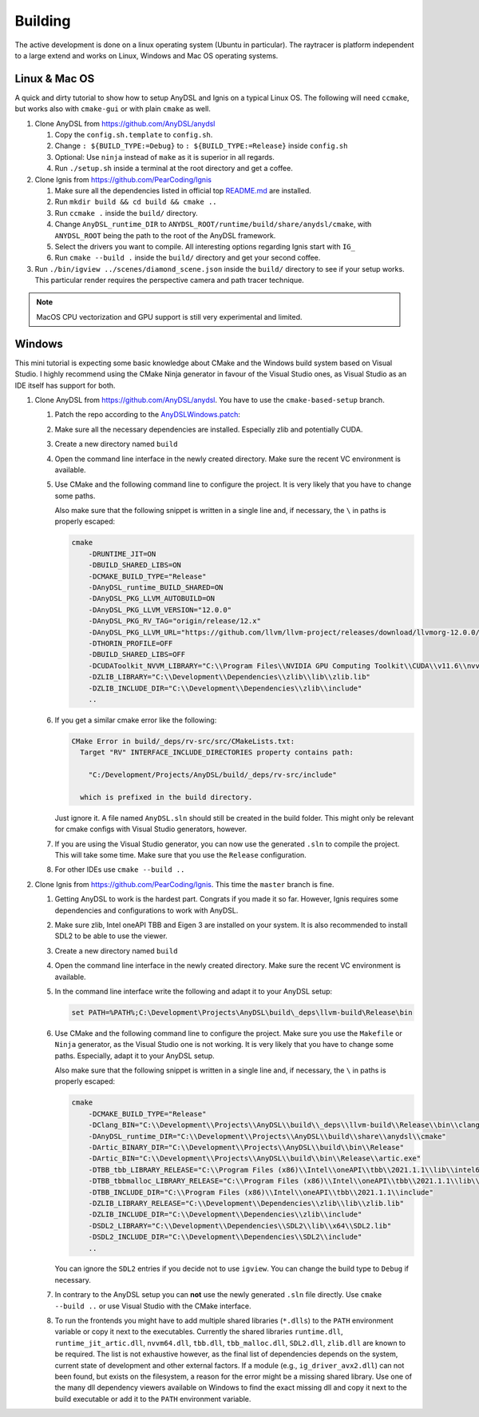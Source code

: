 Building
========

The active development is done on a linux operating system (Ubuntu in particular).
The raytracer is platform independent to a large extend and works on Linux, Windows and Mac OS operating systems.

Linux & Mac OS
--------------

A quick and dirty tutorial to show how to setup AnyDSL and Ignis on a typical Linux OS.
The following will need ``ccmake``, but works also with ``cmake-gui`` or with plain ``cmake`` as well.

1.  Clone AnyDSL from https://github.com/AnyDSL/anydsl

    1.  Copy the ``config.sh.template`` to ``config.sh``.
    2.  Change ``: ${BUILD_TYPE:=Debug}`` to ``: ${BUILD_TYPE:=Release}`` inside ``config.sh``
    3.  Optional: Use ``ninja`` instead of ``make`` as it is superior in all regards.
    4.  Run ``./setup.sh`` inside a terminal at the root directory and get a coffee.

2.  Clone Ignis from https://github.com/PearCoding/Ignis

    1.  Make sure all the dependencies listed in official top `README.md <https://github.com/PearCoding/Ignis/blob/master/README.md>`_ are installed.
    2.  Run ``mkdir build && cd build && cmake ..``
    3.  Run ``ccmake .`` inside the ``build/`` directory.
    4.  Change ``AnyDSL_runtime_DIR`` to ``ANYDSL_ROOT/runtime/build/share/anydsl/cmake``, with ``ANYDSL_ROOT`` being the path to the root of the AnyDSL framework.
    5.  Select the drivers you want to compile. All interesting options regarding Ignis start with ``IG_``
    6.  Run ``cmake --build .`` inside the ``build/`` directory and get your second coffee.

3.  Run ``./bin/igview ../scenes/diamond_scene.json`` inside the ``build/`` directory to see if your setup works. This particular render requires the perspective camera and path tracer technique.

.. NOTE:: MacOS CPU vectorization and GPU support is still very experimental and limited. 

Windows
-------

This mini tutorial is expecting some basic knowledge about CMake and the Windows build system based on Visual Studio. I highly recommend using the CMake Ninja generator in favour of the Visual Studio ones, as Visual Studio as an IDE itself has support for both.

1.  Clone AnyDSL from https://github.com/AnyDSL/anydsl. You have to use the ``cmake-based-setup`` branch.

    1.  Patch the repo according to the `AnyDSLWindows.patch <https://github.com/PearCoding/Ignis/blob/master/docs/AnyDSLWindows.patch>`_:
    
        .. literalinclude:: ../../AnyDSLWindows.patch
            :language: diff

    2.  Make sure all the necessary dependencies are installed. Especially zlib and potentially CUDA.
    3.  Create a new directory named ``build``
    4.  Open the command line interface in the newly created directory. Make sure the recent VC environment is available.
    5.  Use CMake and the following command line to configure the project. It is very likely that you have to change some paths. 
    
        Also make sure that the following snippet is written in a single line and, if necessary, the ``\`` in paths is properly escaped:

        .. code-block:: console

            cmake 
                -DRUNTIME_JIT=ON
                -DBUILD_SHARED_LIBS=ON
                -DCMAKE_BUILD_TYPE="Release"
                -DAnyDSL_runtime_BUILD_SHARED=ON
                -DAnyDSL_PKG_LLVM_AUTOBUILD=ON
                -DAnyDSL_PKG_LLVM_VERSION="12.0.0"
                -DAnyDSL_PKG_RV_TAG="origin/release/12.x"
                -DAnyDSL_PKG_LLVM_URL="https://github.com/llvm/llvm-project/releases/download/llvmorg-12.0.0/llvm-project-12.0.0.src.tar.xz"
                -DTHORIN_PROFILE=OFF
                -DBUILD_SHARED_LIBS=OFF
                -DCUDAToolkit_NVVM_LIBRARY="C:\\Program Files\\NVIDIA GPU Computing Toolkit\\CUDA\\v11.6\\nvvm\\lib\\x64\\nvvm.lib"
                -DZLIB_LIBRARY="C:\\Development\\Dependencies\\zlib\\lib\\zlib.lib"
                -DZLIB_INCLUDE_DIR="C:\\Development\\Dependencies\\zlib\\include"
                ..

    6.  If you get a similar cmake error like the following:
        
        .. code-block:: console

            CMake Error in build/_deps/rv-src/src/CMakeLists.txt:
              Target "RV" INTERFACE_INCLUDE_DIRECTORIES property contains path:

                "C:/Development/Projects/AnyDSL/build/_deps/rv-src/include"

              which is prefixed in the build directory.

        Just ignore it. A file named ``AnyDSL.sln`` should still be created in the build folder. This might only be relevant for cmake configs with Visual Studio generators, however.
    7.  If you are using the Visual Studio generator, you can now use the generated ``.sln`` to compile the project. This will take some time. Make sure that you use the ``Release`` configuration.
    8.  For other IDEs use ``cmake --build ..``

2.  Clone Ignis from https://github.com/PearCoding/Ignis. This time the ``master`` branch is fine.

    1.  Getting AnyDSL to work is the hardest part. Congrats if you made it so far. However, Ignis requires some dependencies and configurations to work with AnyDSL.
    2.  Make sure zlib, Intel oneAPI TBB and Eigen 3 are installed on your system. It is also recommended to install SDL2 to be able to use the viewer.
    3.  Create a new directory named ``build``
    4.  Open the command line interface in the newly created directory. Make sure the recent VC environment is available.
    5.  In the command line interface write the following and adapt it to your AnyDSL setup:
        
        .. code-block:: console

            set PATH=%PATH%;C:\Development\Projects\AnyDSL\build\_deps\llvm-build\Release\bin
    6.  Use CMake and the following command line to configure the project. Make sure you use the ``Makefile`` or ``Ninja`` generator, as the Visual Studio one is not working. It is very likely that you have to change some paths. Especially, adapt it to your AnyDSL setup. 
        
        Also make sure that the following snippet is written in a single line and, if necessary, the ``\`` in paths is properly escaped:
        
        .. code-block:: console

            cmake 
                -DCMAKE_BUILD_TYPE="Release"
                -DClang_BIN="C:\\Development\\Projects\\AnyDSL\\build\\_deps\\llvm-build\\Release\\bin\\clang.exe" 
                -DAnyDSL_runtime_DIR="C:\\Development\\Projects\\AnyDSL\\build\\share\\anydsl\\cmake" 
                -DArtic_BINARY_DIR="C:\\Development\\Projects\\AnyDSL\\build\\bin\\Release" 
                -DArtic_BIN="C:\\Development\\Projects\\AnyDSL\\build\\bin\\Release\\artic.exe"
                -DTBB_tbb_LIBRARY_RELEASE="C:\\Program Files (x86)\\Intel\\oneAPI\\tbb\\2021.1.1\\lib\\intel64\\vc_mt\\tbb12.lib"
                -DTBB_tbbmalloc_LIBRARY_RELEASE="C:\\Program Files (x86)\\Intel\\oneAPI\\tbb\\2021.1.1\\lib\\intel64\\vc_mt\\tbbmalloc.lib" 
                -DTBB_INCLUDE_DIR="C:\\Program Files (x86)\\Intel\\oneAPI\\tbb\\2021.1.1\\include" 
                -DZLIB_LIBRARY_RELEASE="C:\\Development\\Dependencies\\zlib\\lib\\zlib.lib" 
                -DZLIB_INCLUDE_DIR="C:\\Development\\Dependencies\\zlib\\include" 
                -DSDL2_LIBRARY="C:\\Development\\Dependencies\\SDL2\\lib\\x64\\SDL2.lib" 
                -DSDL2_INCLUDE_DIR="C:\\Development\\Dependencies\\SDL2\\include"
                ..
    
        You can ignore the ``SDL2`` entries if you decide not to use ``igview``. You can change the build type to ``Debug`` if necessary.

    7.  In contrary to the AnyDSL setup you can **not** use the newly generated ``.sln`` file directly. Use ``cmake --build ..`` or use Visual Studio with the CMake interface.
    8.  To run the frontends you might have to add multiple shared libraries (``*.dlls``) to the ``PATH`` environment variable or copy it next to the executables.
        Currently the shared libraries ``runtime.dll``, ``runtime_jit_artic.dll``, ``nvvm64.dll``, ``tbb.dll``, ``tbb_malloc.dll``, ``SDL2.dll``, ``zlib.dll`` are known to be required.
        The list is not exhaustive however, as the final list of dependencies depends on the system, current state of development and other external factors.
        If a module (e.g., ``ig_driver_avx2.dll``) can not been found, but exists on the filesystem, a reason for the error might be a missing shared library.
        Use one of the many dll dependency viewers available on Windows to find the exact missing dll and copy it next to the build executable or add it to the ``PATH`` environment variable.
